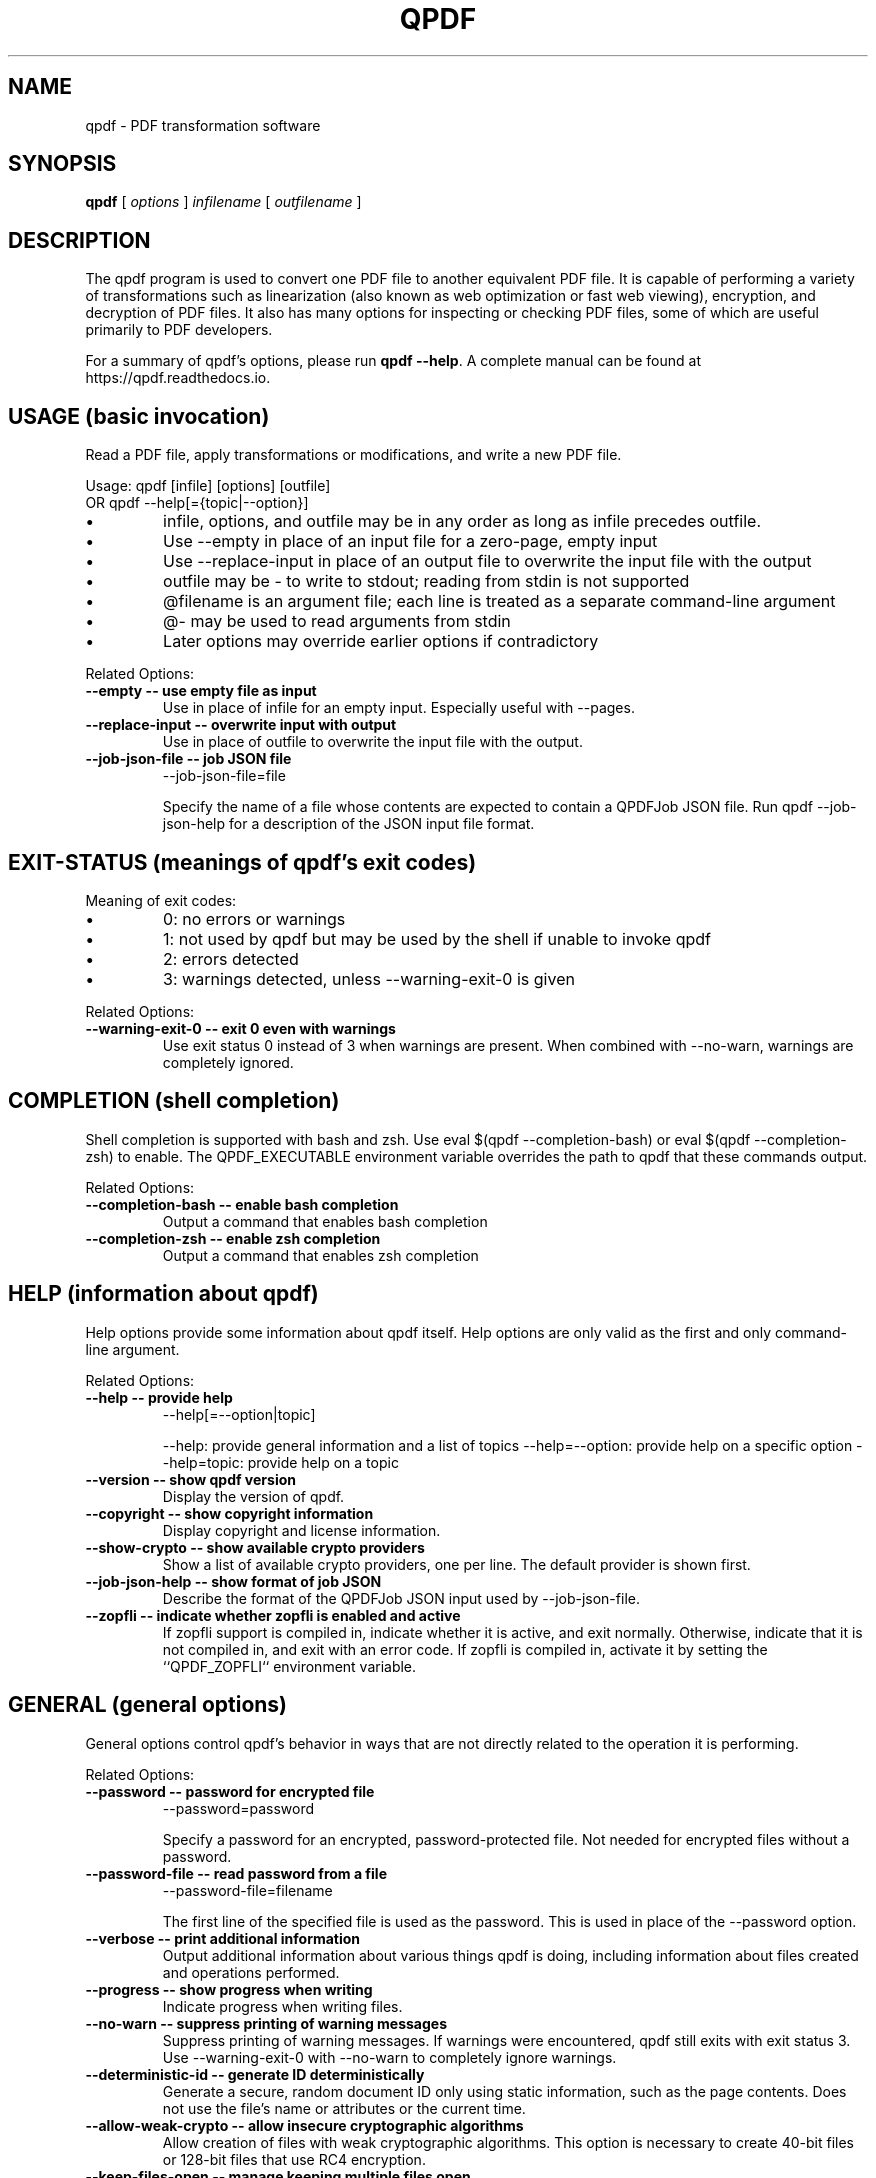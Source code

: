 .\"
.\" This file is automatically generated by generate_auto_job.
.\" Edits will be automatically overwritten if the build is
.\" run in maintainer mode.
.\"
.TH QPDF "1" "" "qpdf version 12.0.1" "User Commands"
.SH NAME
qpdf \- PDF transformation software
.SH SYNOPSIS
.B qpdf
.RI "[ " options " ] " infilename " [ " outfilename " ]"
.SH DESCRIPTION
The qpdf program is used to convert one PDF file to another equivalent
PDF file.  It is capable of performing a variety of transformations
such as linearization (also known as web optimization or fast web
viewing), encryption, and decryption of PDF files.  It also has many
options for inspecting or checking PDF files, some of which are
useful primarily to PDF developers.
.PP
For a summary of qpdf's options, please run \fBqpdf \-\-help\fR. A
complete manual can be found at https://qpdf.readthedocs.io.
.SH USAGE (basic invocation)
Read a PDF file, apply transformations or modifications, and write
a new PDF file.

Usage: qpdf [infile] [options] [outfile]
   OR  qpdf --help[={topic|--option}]

.IP \[bu]
infile, options, and outfile may be in any order as long as infile
precedes outfile.
.IP \[bu]
Use --empty in place of an input file for a zero-page, empty input
.IP \[bu]
Use --replace-input in place of an output file to overwrite the
input file with the output
.IP \[bu]
outfile may be - to write to stdout; reading from stdin is not supported
.IP \[bu]
@filename is an argument file; each line is treated as a separate
command-line argument
.IP \[bu]
@- may be used to read arguments from stdin
.IP \[bu]
Later options may override earlier options if contradictory
.PP
Related Options:
.TP
.B --empty \-\- use empty file as input
Use in place of infile for an empty input. Especially useful
with --pages.
.TP
.B --replace-input \-\- overwrite input with output
Use in place of outfile to overwrite the input file with the output.
.TP
.B --job-json-file \-\- job JSON file
--job-json-file=file

Specify the name of a file whose contents are expected to
contain a QPDFJob JSON file. Run qpdf --job-json-help for a
description of the JSON input file format.
.SH EXIT-STATUS (meanings of qpdf's exit codes)
Meaning of exit codes:

.IP \[bu]
0: no errors or warnings
.IP \[bu]
1: not used by qpdf but may be used by the shell if unable to invoke qpdf
.IP \[bu]
2: errors detected
.IP \[bu]
3: warnings detected, unless --warning-exit-0 is given
.PP
Related Options:
.TP
.B --warning-exit-0 \-\- exit 0 even with warnings
Use exit status 0 instead of 3 when warnings are present. When
combined with --no-warn, warnings are completely ignored.
.SH COMPLETION (shell completion)
Shell completion is supported with bash and zsh. Use
eval $(qpdf --completion-bash) or eval $(qpdf --completion-zsh)
to enable. The QPDF_EXECUTABLE environment variable overrides the
path to qpdf that these commands output.
.PP
Related Options:
.TP
.B --completion-bash \-\- enable bash completion
Output a command that enables bash completion
.TP
.B --completion-zsh \-\- enable zsh completion
Output a command that enables zsh completion
.SH HELP (information about qpdf)
Help options provide some information about qpdf itself. Help
options are only valid as the first and only command-line argument.
.PP
Related Options:
.TP
.B --help \-\- provide help
--help[=--option|topic]

--help: provide general information and a list of topics
--help=--option: provide help on a specific option
--help=topic: provide help on a topic
.TP
.B --version \-\- show qpdf version
Display the version of qpdf.
.TP
.B --copyright \-\- show copyright information
Display copyright and license information.
.TP
.B --show-crypto \-\- show available crypto providers
Show a list of available crypto providers, one per line. The
default provider is shown first.
.TP
.B --job-json-help \-\- show format of job JSON
Describe the format of the QPDFJob JSON input used by
--job-json-file.
.TP
.B --zopfli \-\- indicate whether zopfli is enabled and active
If zopfli support is compiled in, indicate whether it is active,
and exit normally. Otherwise, indicate that it is not compiled
in, and exit with an error code. If zopfli is compiled in,
activate it by setting the ``QPDF_ZOPFLI`` environment variable.
.SH GENERAL (general options)
General options control qpdf's behavior in ways that are not
directly related to the operation it is performing.
.PP
Related Options:
.TP
.B --password \-\- password for encrypted file
--password=password

Specify a password for an encrypted, password-protected file.
Not needed for encrypted files without a password.
.TP
.B --password-file \-\- read password from a file
--password-file=filename

The first line of the specified file is used as the password.
This is used in place of the --password option.
.TP
.B --verbose \-\- print additional information
Output additional information about various things qpdf is
doing, including information about files created and operations
performed.
.TP
.B --progress \-\- show progress when writing
Indicate progress when writing files.
.TP
.B --no-warn \-\- suppress printing of warning messages
Suppress printing of warning messages. If warnings were
encountered, qpdf still exits with exit status 3.
Use --warning-exit-0 with --no-warn to completely ignore
warnings.
.TP
.B --deterministic-id \-\- generate ID deterministically
Generate a secure, random document ID only using static
information, such as the page contents. Does not use the file's
name or attributes or the current time.
.TP
.B --allow-weak-crypto \-\- allow insecure cryptographic algorithms
Allow creation of files with weak cryptographic algorithms. This
option is necessary to create 40-bit files or 128-bit files that
use RC4 encryption.
.TP
.B --keep-files-open \-\- manage keeping multiple files open
--keep-files-open=[y|n]

When qpdf needs to work with many files, as when merging large
numbers of files, explicitly indicate whether files should be
kept open. The default behavior is to determine this based on
the number of files.
.TP
.B --keep-files-open-threshold \-\- set threshold for --keep-files-open
--keep-files-open-threshold=count

Set the threshold used by --keep-files-open, overriding the
default value of 200.
.SH ADVANCED-CONTROL (tweak qpdf's behavior)
Advanced control options control qpdf's behavior in ways that would
normally never be needed by a user but that may be useful to
developers or people investigating problems with specific files.
.PP
Related Options:
.TP
.B --password-is-hex-key \-\- provide hex-encoded encryption key
Provide the underlying file encryption key as a hex-encoded
string rather than supplying a password. This is an expert
option.
.TP
.B --suppress-password-recovery \-\- don't try different password encodings
Suppress qpdf's usual behavior of attempting different encodings
of a password that contains non-ASCII Unicode characters if the
first attempt doesn't succeed.
.TP
.B --password-mode \-\- tweak how qpdf encodes passwords
--password-mode=mode

Fine-tune how qpdf controls encoding of Unicode passwords. Valid
options are auto, bytes, hex-bytes, and unicode.
.TP
.B --suppress-recovery \-\- suppress error recovery
Avoid attempting to recover when errors are found in a file's
cross reference table or stream lengths.
.TP
.B --ignore-xref-streams \-\- use xref tables rather than streams
Ignore any cross-reference streams in the file, falling back to
cross-reference tables or triggering document recovery.
.SH TRANSFORMATION (make structural PDF changes)
The options below tell qpdf to apply transformations that change
the structure without changing the content.
.PP
Related Options:
.TP
.B --linearize \-\- linearize (web-optimize) output
Create linearized (web-optimized) output files.
.TP
.B --encrypt \-\- start encryption options
--encrypt [options] --

Run qpdf --help=encryption for details.
.TP
.B --decrypt \-\- remove encryption from input file
Create an unencrypted output file even if the input file was
encrypted. Normally qpdf preserves whatever encryption was
present on the input file. This option overrides that behavior.
.TP
.B --remove-restrictions \-\- remove security restrictions from input file
Remove restrictions associated with digitally signed PDF files.
This may be combined with --decrypt to allow free editing of
previously signed/encrypted files. This option invalidates and
disables any digital signatures but leaves their visual
appearances intact.
.TP
.B --copy-encryption \-\- copy another file's encryption details
--copy-encryption=file

Copy encryption details from the specified file instead of
preserving the input file's encryption. Use --encryption-file-password
to specify the encryption file's password.
.TP
.B --encryption-file-password \-\- supply password for --copy-encryption
--encryption-file-password=password

If the file named in --copy-encryption requires a password, use
this option to supply the password.
.TP
.B --qdf \-\- enable viewing PDF code in a text editor
Create a PDF file suitable for viewing in a text editor and even
editing. This is for editing the PDF code, not the page contents.
All streams that can be uncompressed are uncompressed, and
content streams are normalized, among other changes. The
companion tool "fix-qdf" can be used to repair hand-edited QDF
files. QDF is a feature specific to the qpdf tool. Please see
the "QDF Mode" chapter in the manual.
.TP
.B --no-original-object-ids \-\- omit original object IDs in qdf
Omit comments in a QDF file indicating the object ID an object
had in the original file.
.TP
.B --compress-streams \-\- compress uncompressed streams
--compress-streams=[y|n]

Setting --compress-streams=n prevents qpdf from compressing
uncompressed streams. This can be useful if you are leaving some
streams uncompressed intentionally.
.TP
.B --decode-level \-\- control which streams to uncompress
--decode-level=parameter

When uncompressing streams, control which types of compression
schemes should be uncompressed:
.IP \[bu]
none: don't uncompress anything. This is the default with
--json-output.
.IP \[bu]
generalized: uncompress streams compressed with a
general-purpose compression algorithm. This is the default
except when --json-output is given.
.IP \[bu]
specialized: in addition to generalized, also uncompress
streams compressed with a special-purpose but non-lossy
compression scheme
.IP \[bu]
all: in addition to specialized, uncompress streams compressed
with lossy compression schemes like JPEG (DCT)
qpdf does not know how to uncompress all compression schemes.
.TP
.B --stream-data \-\- control stream compression
--stream-data=parameter

This option controls how streams are compressed in the output.
It is less granular than the newer options, --compress-streams
and --decode-level.

Parameters:
.IP \[bu]
compress: same as --compress-streams=y --decode-level=generalized
.IP \[bu]
preserve: same as --compress-streams=n --decode-level=none
.IP \[bu]
uncompress: same as --compress-streams=n --decode-level=generalized
.TP
.B --recompress-flate \-\- uncompress and recompress flate
The default generalized compression scheme used by PDF is flate,
which is the same as used by zip and gzip. Usually qpdf just
leaves these alone. This option tells qpdf to uncompress and
recompress streams compressed with flate. This can be useful
when combined with --compression-level.
.TP
.B --compression-level \-\- set compression level for flate
--compression-level=level

Set a compression level from 1 (least, fastest) to 9 (most,
slowest) when compressing files with flate (used in zip and
gzip), which is the default compression for most PDF files.
You need --recompress-flate with this option if you want to
change already compressed streams.
.TP
.B --normalize-content \-\- fix newlines in content streams
--normalize-content=[y|n]

Normalize newlines to UNIX-style newlines in PDF content
streams, which is useful for viewing them in a programmer's text
editor across multiple platforms. This is also turned on by
--qdf.
.TP
.B --object-streams \-\- control use of object streams
--object-streams=mode

Control what qpdf does regarding object streams. Options:
.IP \[bu]
preserve: preserve original object streams, if any (the default)
.IP \[bu]
disable: create output files with no object streams
.IP \[bu]
generate: create object streams, and compress objects when possible
.TP
.B --preserve-unreferenced \-\- preserve unreferenced objects
Preserve all objects from the input even if not referenced.
.TP
.B --remove-unreferenced-resources \-\- remove unreferenced page resources
--remove-unreferenced-resources=parameter

Remove from a page's resource dictionary any resources that are
not referenced in the page's contents. Parameters: "auto"
(default), "yes", "no".
.TP
.B --preserve-unreferenced-resources \-\- use --remove-unreferenced-resources=no
Synonym for --remove-unreferenced-resources=no. Use that instead.
.TP
.B --newline-before-endstream \-\- force a newline before endstream
For an extra newline before endstream. Using this option enables
qpdf to preserve PDF/A when rewriting such files.
.TP
.B --coalesce-contents \-\- combine content streams
If a page has an array of content streams, concatenate them into
a single content stream.
.TP
.B --externalize-inline-images \-\- convert inline to regular images
Convert inline images to regular images.
.TP
.B --ii-min-bytes \-\- set minimum size for --externalize-inline-images
--ii-min-bytes=size-in-bytes

Don't externalize inline images smaller than this size. The
default is 1,024. Use 0 for no minimum.
.TP
.B --min-version \-\- set minimum PDF version
--min-version=version

Force the PDF version of the output to be at least the specified
version. The version number format is
"major.minor[.extension-level]", which sets the version header
to "major.minor" and the extension level, if specified, to
"extension-level".
.TP
.B --force-version \-\- set output PDF version
--force-version=version

Force the output PDF file's PDF version header to be the specified
value, even if the file uses features that may not be available
in that version.
.SH PAGE-RANGES (page range syntax)
A full description of the page range syntax, with examples, can be
found in the manual. In summary, a range is a comma-separated list
of groups. A group is a number or a range of numbers separated by a
dash. A group may be prepended by x to exclude its members from the
previous group. A number may be one of

.IP \[bu]
<n>        where <n> represents a number is the <n>th page
.IP \[bu]
r<n>       is the <n>th page from the end
.IP \[bu]
z          the last page, same as r1

.IP \[bu]
a,b,c      pages a, b, and c
.IP \[bu]
a-b        pages a through b inclusive; if a > b, this counts down
.IP \[bu]
a-b,xc     pages a through b except page c
.IP \[bu]
a-b,xc-d   pages a through b except pages c through d

You can append :even or :odd to select every other page from the
resulting set of pages, where :odd starts with the first page and
:even starts with the second page. These are odd and even pages
from the resulting set, not based on the original page numbers.
.SH MODIFICATION (change parts of the PDF)
Modification options make systematic changes to certain parts of
the PDF, causing the PDF to render differently from the original.
.PP
Related Options:
.TP
.B --pages \-\- begin page selection
--pages [--file=]file [options] [...] --

Run qpdf --help=page-selection for details.
.TP
.B --file \-\- source for pages
--file=file

Specify the file for the current page operation. This is used
with --pages, --overlay, and --underlay and appears between the
option and the terminating --. Run qpdf --help=page-selection
for details.
.TP
.B --range \-\- page range
--range=numeric-range

Specify the page range for the current page operation with
--pages. If omitted, all pages are selected. This is used
with --pages and appears between --pages and --. Run
qpdf --help=page-selection for details.
.TP
.B --collate \-\- collate with --pages
--collate[=n[,m,...]]

Collate rather than concatenate pages specified with --pages.
With a numeric parameter, collate in groups of n. The default
is 1. With comma-separated numeric parameters, take n from the
first file, m from the second, etc. Run
qpdf --help=page-selection for additional details.
.TP
.B --split-pages \-\- write pages to separate files
--split-pages[=n]

This option causes qpdf to create separate output files for each
page or group of pages rather than a single output file.

File names are generated from the specified output file as follows:

.IP \[bu]
If the string %d appears in the output file name, it is replaced with a
zero-padded page range starting from 1
.IP \[bu]
Otherwise, if the output file name ends in .pdf (case insensitive), a
zero-padded page range, preceded by a dash, is inserted before the file
extension
.IP \[bu]
Otherwise, the file name is appended with a zero-padded page range
preceded by a dash.

Page ranges are single page numbers for single-page groups or first-last
for multi-page groups.
.TP
.B --overlay \-\- begin overlay options
--overlay file [options] --

Overlay pages from another PDF file on the output.
Run qpdf --help=overlay-underlay for details.
.TP
.B --underlay \-\- begin underlay options
--underlay file [options] --

Underlay pages from another PDF file on the output.
Run qpdf --help=overlay-underlay for details.
.TP
.B --flatten-rotation \-\- remove rotation from page dictionary
For each page that is rotated using the /Rotate key in the
page's dictionary, remove the /Rotate key and implement the
identical rotation semantics by modifying the page's contents.
This can be useful if a broken PDF viewer fails to properly
consider page rotation metadata.
.TP
.B --flatten-annotations \-\- push annotations into content
--flatten-annotations=parameter

Push page annotations into the content streams. This may be
necessary in some case when printing or splitting files.
Parameters: "all", "print", "screen".
.TP
.B --rotate \-\- rotate pages
--rotate=[+|-]angle[:page-range]

Rotate specified pages by multiples of 90 degrees specifying
either absolute or relative angles. "angle" may be 0, 90, 180,
or 270. You almost always want to use +angle or -angle rather
than just angle, as discussed in the manual. Run
qpdf --help=page-ranges for help with page ranges.
.TP
.B --generate-appearances \-\- generate appearances for form fields
PDF form fields consist of values and appearances, which may be
inconsistent with each other if a form field value has been
modified without updating its appearance. This option tells qpdf
to generate new appearance streams. There are some limitations,
which are discussed in the manual.
.TP
.B --optimize-images \-\- use efficient compression for images
Attempt to use DCT (JPEG) compression for images that fall
within certain constraints as long as doing so decreases the
size in bytes of the image. See also help for the following
options:
  --oi-min-width
  --oi-min-height
  --oi-min-area
  --keep-inline-images
.TP
.B --oi-min-width \-\- minimum width for --optimize-images
--oi-min-width=width

Don't optimize images whose width is below the specified value.
.TP
.B --oi-min-height \-\- minimum height for --optimize-images
--oi-min-height=height

Don't optimize images whose height is below the specified value.
.TP
.B --oi-min-area \-\- minimum area for --optimize-images
--oi-min-area=area-in-pixels

Don't optimize images whose area in pixels is below the specified value.
.TP
.B --keep-inline-images \-\- exclude inline images from optimization
Prevent inline images from being considered by --optimize-images.
.TP
.B --remove-info \-\- remove file information
Exclude file information (except modification date) from the output file.
.TP
.B --remove-metadata \-\- remove metadata
Exclude metadata from the output file.
.TP
.B --remove-page-labels \-\- remove explicit page numbers
Exclude page labels (explicit page numbers) from the output file.
.TP
.B --set-page-labels \-\- number pages for the entire document
--set-page-labels label-spec ... --

Set page labels (explicit page numbers) for the entire file.
Each label-spec has the form

first-page:[type][/start[/prefix]]

where

.IP \[bu]
"first-page" represents a sequential page number using the
same format as page ranges: a number, a number preceded by "r"
to indicate counting from the end, or "z" indicating the last
page
.IP \[bu]
"type" is one of
- D: Arabic numerals (digits)
- A: Upper-case alphabetic characters
- a: Lower-case alphabetic characters
- R: Upper-case Roman numerals
- r: Lower-case Roman numerals
- omitted: the page number does not appear, though the prefix,
  if specified will still appear
.IP \[bu]
"start" must be a number >= 1
.IP \[bu]
"prefix"` may be any string and is prepended to each page
label

The first label spec must have a first-page value of 1,
indicating the first page of the document. If multiple page
label specs are specified, they must be given in increasing
order.

If multiple page label specs are specified, they must be given
in increasing order.

A given page label spec causes pages to be numbered according to
that scheme starting with first-page and continuing until the
next label spec or the end of the document. If you want to omit
numbering starting at a certain page, you can use first-page: as
the spec.

Example: "1:r 5:D" would number the first four pages i through
iv, then the remaining pages with Arabic numerals starting with
1 and continuing sequentially until the end of the document. For
additional examples, please consult the manual.
.SH ENCRYPTION (create encrypted files)
Create encrypted files. Usage:

--encrypt \
  [--user-password=user-password] \
  [--owner-password=owner-password] \
  --bits=key-length [options] --

OR

--encrypt user-password owner-password key-length [options] --

The first form, with flags for the passwords and bit length, was
introduced in qpdf 11.7.0. Only the --bits option is mandatory.
This form allows you to use any text as the password. If passwords
are specified, they must be given before the --bits option.

The second form has been in qpdf since the beginning and will
continue to be supported. Either or both of user-password and
owner-password may be empty strings.

The key-length parameter must be either 40, 128, or 256. The user
and/or owner password may be omitted. Omitting either password
enables the PDF file to be opened without a password. Specifying
the same value for the user and owner password and specifying an
empty owner password are both considered insecure.

Encryption options are terminated by "--" by itself.

40-bit encryption is insecure, as is 128-bit encryption without
AES. Use 256-bit encryption unless you have a specific reason to
use an insecure format, such as testing or compatibility with very
old viewers. You must use the --allow-weak-crypto flag to create
encrypted files that use insecure cryptographic algorithms. The
--allow-weak-crypto flag appears outside of --encrypt ... --
(before --encrypt or after --).

Available options vary by key length. Not all readers respect all
restrictions. Different PDF readers respond differently to various
combinations of options. Sometimes a PDF viewer may show you
restrictions that differ from what you selected. This is probably
not a bug in qpdf.

Options for 40-bit only:
  --annotate=[y|n]         restrict comments, filling forms, and signing
  --extract=[y|n]          restrict text/graphic extraction
  --modify=[y|n]           restrict document modification
  --print=[y|n]            restrict printing

Options for 128-bit or 256-bit:
  --accessibility=[y|n]    restrict accessibility (usually ignored)
  --annotate=[y|n]         restrict commenting/filling form fields
  --assemble=[y|n]         restrict document assembly
  --extract=[y|n]          restrict text/graphic extraction
  --form=[y|n]             restrict filling form fields
  --modify-other=[y|n]     restrict other modifications
  --modify=modify-opt      control modify access by level
  --print=print-opt        control printing access
  --cleartext-metadata     prevent encryption of metadata

For 128-bit only:
  --use-aes=[y|n]          indicates whether to use AES encryption
  --force-V4               forces use of V=4 encryption handler

For 256-bit only:
  --force-R5               forces use of deprecated R=5 encryption
  --allow-insecure         allow user password with empty owner password

Values for print-opt:
  none                     disallow printing
  low                      allow only low-resolution printing
  full                     allow full printing

Values for modify-opt:
  none                     allow no modifications
  assembly                 allow document assembly only
  form                     assembly + filling in form fields and signing
  annotate                 form + commenting and modifying forms
  all                      allow full document modification
.PP
Related Options:
.TP
.B --user-password \-\- specify user password
--user-password=user-password

Set the user password of the encrypted file.
.TP
.B --owner-password \-\- specify owner password
--owner-password=owner-password

Set the owner password of the encrypted file.
.TP
.B --bits \-\- specify encryption key length
--bits={48|128|256}

Specify the encryption key length. For best security, always use
a key length of 256.
.TP
.B --accessibility \-\- restrict document accessibility
--accessibility=[y|n]

This option is ignored except with very old encryption formats.
The current PDF specification does not allow restriction of
document accessibility. This option is not available with 40-bit
encryption.
.TP
.B --annotate \-\- restrict document annotation
--annotate=[y|n]

Enable/disable modifying annotations including making comments
and filling in form fields. For 128-bit and 256-bit encryption,
this also enables editing, creating, and deleting form fields
unless --modify-other=n or --modify=none is also specified.
.TP
.B --assemble \-\- restrict document assembly
--assemble=[y|n]

Enable/disable document assembly (rotation and reordering of
pages). This option is not available with 40-bit encryption.
.TP
.B --extract \-\- restrict text/graphic extraction
--extract=[y|n]

Enable/disable text/graphic extraction for purposes other than
accessibility.
.TP
.B --form \-\- restrict form filling
--form=[y|n]

Enable/disable whether filling form fields is allowed even if
modification of annotations is disabled. This option is not
available with 40-bit encryption.
.TP
.B --modify-other \-\- restrict other modifications
--modify-other=[y|n]

Enable/disable modifications not controlled by --assemble,
--annotate, or --form. --modify-other=n is implied by any of the
other --modify options. This option is not available with 40-bit
encryption.
.TP
.B --modify \-\- restrict document modification
--modify=modify-opt

For 40-bit files, modify-opt may only be y or n and controls all
aspects of document modification.

For 128-bit and 256-bit encryption, modify-opt values allow
enabling and disabling levels of restriction in a manner similar
to how some PDF creation tools do it. modify-opt values map to
other combinations of options as follows:

all: allow full modification (the default)
annotate: --modify-other=n
form: --modify-other=n --annotate=n
assembly: --modify-other=n --annotate=n --form=n
none: --modify-other=n --annotate=n --form=n --assemble=n
.TP
.B --print \-\- restrict printing
--print=print-opt

Control what kind of printing is allowed. For 40-bit encryption,
print-opt may only be y or n and enables or disables all
printing. For 128-bit and 256-bit encryption, print-opt may have
the following values:

none: disallow printing
low: allow low-resolution printing only
full: allow full printing (the default)
.TP
.B --cleartext-metadata \-\- don't encrypt metadata
If specified, don't encrypt document metadata even when
encrypting the rest of the document. This option is not
available with 40-bit encryption.
.TP
.B --use-aes \-\- use AES with 128-bit encryption
--use-aes=[y|n]

Enables/disables use of the more secure AES encryption with
128-bit encryption. Specifying --use-aes=y forces the PDF
version to be at least 1.6. This option is only available with
128-bit encryption. The default is "n" for compatibility
reasons. Use 256-bit encryption instead.
.TP
.B --allow-insecure \-\- allow empty owner passwords
Allow creation of PDF files with empty owner passwords and
non-empty user passwords when using 256-bit encryption.
.TP
.B --force-V4 \-\- force V=4 in encryption dictionary
This option is for testing and is never needed in practice since
qpdf does this automatically when needed.
.TP
.B --force-R5 \-\- use unsupported R=5 encryption
Use an undocumented, unsupported, deprecated encryption
algorithm that existed only in Acrobat version IX. This option
should not be used except for compatibility testing.
.SH PAGE-SELECTION (select pages from one or more files)
Use the --pages option to select pages from multiple files. Usage:

qpdf in.pdf --pages --file=input-file \
    [--range=page-range] [--password=password] [...] -- out.pdf

OR

qpdf in.pdf --pages input-file [--password=password] [page-range] \
    [...] -- out.pdf

Between --pages and the -- that terminates pages option, repeat
the following:

--file=filename [--range=page-range] [--password=password] [options]

For compatibility, the file and range can be specified
positionally. qpdf versions prior to 11.9.0
require --password=password to immediately follow the filename. In
the older syntax, repeat the following:

filename [--password=password] [page-range]

Document-level information, such as outlines, tags, etc., is taken
from in.pdf and is preserved in out.pdf. You can use --empty in place
of an input file to start from an empty file and just copy pages
equally from all files. You can use "." as a shorthand for the
primary input file (if not --empty). In the above example, "."
would refer to in.pdf.

Use --password=password to specify the password for a
password-protected input file. If the same input file is used more
than once, you only need to supply the password the first time. If
the page range is omitted, all pages are selected.

Run qpdf --help=page-ranges for help with page ranges.

Use --collate=n to cause pages to be collated in groups of n pages
(default 1) instead of concatenating the input.
Use --collate=i,j,k,... to take i from the first, then j from the
second, then k from the third, then i from the first, etc.

Examples:

.IP \[bu]
Start with in.pdf and append all pages from a.pdf and the even
pages from b.pdf, and write the output to out.pdf. Document-level
information from in.pdf is retained. Note the use of "." to refer
to in.pdf.

  qpdf in.pdf --pages . a.pdf b.pdf 1-z:even -- out.pdf

.IP \[bu]
Take all the pages from a.pdf, all the pages from b.pdf in
reverse, and only pages 3 and 6 from c.pdf and write the result
to out.pdf. Use password "x" to open b.pdf:

  qpdf --empty --pages a.pdf b.pdf --password=x z-1 c.pdf 3,6

More examples are in the manual.
.SH OVERLAY-UNDERLAY (overlay/underlay pages from other PDF files)
These options allow pages from another PDF file to be overlaid or
underlaid on the primary output. Overlaid pages are drawn on top of
the destination page and may obscure the page. Underlaid pages are
drawn below the destination page. Usage:

{--overlay|--underlay} [--file=]file
      [--password=password]
      [--to=page-range]
      [--from=[page-range]]
      [--repeat=page-range]
      --

Note the use of "--" by itself to terminate overlay/underlay options.

For overlay and underlay, a file and optional password are specified, along
with a series of optional page ranges. The default behavior is that each
page of the overlay or underlay file is imposed on the corresponding page
of the primary output until it runs out of pages, and any extra pages are
ignored. You can also give a page range with --repeat to cause
those pages to be repeated after the original pages are exhausted.

This options are repeatable. Pages will be stacked in order of
appearance: first underlays, then the original page, then overlays.

Run qpdf --help=page-ranges for help with page ranges.
.PP
Related Options:
.TP
.B --to \-\- destination pages for underlay/overlay
--to=page-range

Specify the range of pages in the primary output to apply
overlay/underlay to. See qpdf --help=page-ranges for help with
the page range syntax.
.TP
.B --from \-\- source pages for underlay/overlay
--from=[page-range]

Specify pages from the overlay/underlay file that are applied to
the destination pages. See qpdf --help=page-ranges for help
with the page range syntax. The page range may be omitted
if --repeat is used.
.TP
.B --repeat \-\- overlay/underlay pages to repeat
--repeat=page-range

Specify pages from the overlay/underlay that are repeated after
"from" pages have been exhausted. See qpdf --help=page-ranges
for help with the page range syntax.
.SH ATTACHMENTS (work with embedded files)
It is possible to list, add, or delete embedded files (also known
as attachments) and to copy attachments from other files. See help
on individual options for details. Run qpdf --help=add-attachment
for additional details about adding attachments. See also
--help=--list-attachments and --help=--show-attachment.
.PP
Related Options:
.TP
.B --add-attachment \-\- start add attachment options
--add-attachment file [options] --

The --add-attachment flag and its options may be repeated to add
multiple attachments. Run qpdf --help=add-attachment for details.
.TP
.B --copy-attachments-from \-\- start copy attachment options
--copy-attachments-from file [options] --

The --copy-attachments-from flag and its options may be repeated
to copy attachments from multiple files. Run
qpdf --help=copy-attachments for details.
.TP
.B --remove-attachment \-\- remove an embedded file
--remove-attachment=key

Remove an embedded file using its key. Get the key with
--list-attachments.
.SH PDF-DATES (PDF date format)
When a date is required, the date should conform to the PDF date
format specification, which is "D:yyyymmddhhmmssz" where "z" is
either literally upper case "Z" for UTC or a timezone offset in
the form "-hh'mm'" or "+hh'mm'". Negative timezone offsets indicate
time before UTC. Positive offsets indicate how far after. For
example, US Eastern Standard Time (America/New_York) is "-05'00'",
and Indian Standard Time (Asia/Calcutta) is "+05'30'".

Examples:
.IP \[bu]
D:20210207161528-05'00'   February 7, 2021 at 4:15:28 p.m.
.IP \[bu]
D:20210207211528Z         February 7, 2021 at 21:15:28 UTC
.SH ADD-ATTACHMENT (attach (embed) files)
The options listed below appear between --add-attachment and its
terminating "--".
.PP
Related Options:
.TP
.B --key \-\- specify attachment key
--key=key

Specify the key to use for the attachment in the embedded files
table. It defaults to the last element (basename) of the
attached file's filename.
.TP
.B --filename \-\- set attachment's displayed filename
--filename=name

Specify the filename to be used for the attachment. This is what
is usually displayed to the user and is the name most graphical
PDF viewers will use when saving a file. It defaults to the last
element (basename) of the attached file's filename.
.TP
.B --creationdate \-\- set attachment's creation date
--creationdate=date

Specify the attachment's creation date in PDF format; defaults
to the current time. Run qpdf --help=pdf-dates for information
about the date format.
.TP
.B --moddate \-\- set attachment's modification date
--moddate=date

Specify the attachment's modification date in PDF format;
defaults to the current time. Run qpdf --help=pdf-dates for
information about the date format.
.TP
.B --mimetype \-\- attachment mime type, e.g. application/pdf
--mimetype=type/subtype

Specify the mime type for the attachment, such as text/plain,
application/pdf, image/png, etc.
.TP
.B --description \-\- set attachment's description
--description="text"

Supply descriptive text for the attachment, displayed by some
PDF viewers.
.TP
.B --replace \-\- replace attachment with same key
Indicate that any existing attachment with the same key should
be replaced by the new attachment. Otherwise, qpdf gives an
error if an attachment with that key is already present.
.SH COPY-ATTACHMENTS (copy attachments from another file)
The options listed below appear between --copy-attachments-from and
its terminating "--".

To copy attachments from a password-protected file, use
the --password option after the file name.
.PP
Related Options:
.TP
.B --prefix \-\- key prefix for copying attachments
--prefix=prefix

Prepend a prefix to each key; may be needed if there are
duplicate attachment keys. This affects the key only, not the
file name.
.SH INSPECTION (inspect PDF files)
These options provide tools for inspecting PDF files. When any of
the options in this section are specified, no output file may be
given.
.PP
Related Options:
.TP
.B --is-encrypted \-\- silently test whether a file is encrypted
Silently exit with a code indicating the file's encryption status:

0: the file is encrypted
1: not used
2: the file is not encrypted

This can be used with password-protected files even if you don't
know the password.
.TP
.B --requires-password \-\- silently test a file's password
Silently exit with a code indicating the file's password status:

0: a password, other than as supplied, is required
1: not used
2: the file is not encrypted
3: the file is encrypted, and correct password (if any) has been supplied
.TP
.B --check \-\- partially check whether PDF is valid
Check the structure of the PDF file as well as a number of other
aspects of the file, and write information about the file to
standard output. Note that qpdf does not perform any validation
of the actual PDF page content or semantic correctness of the
PDF file. It merely checks that the PDF file is syntactically
valid. See also qpdf --help=exit-status.
.TP
.B --show-encryption \-\- information about encrypted files
Show document encryption parameters. Also show the document's
user password if the owner password is given and the file was
encrypted using older encryption formats that allow user
password recovery.
.TP
.B --show-encryption-key \-\- show key with --show-encryption
When used with --show-encryption or --check, causes the
underlying encryption key to be displayed.
.TP
.B --check-linearization \-\- check linearization tables
Check to see whether a file is linearized and, if so, whether
the linearization hint tables are correct.
.TP
.B --show-linearization \-\- show linearization hint tables
Check and display all data in the linearization hint tables.
.TP
.B --show-xref \-\- show cross reference data
Show the contents of the cross-reference table or stream (object
locations in the file) in a human-readable form. This is
especially useful for files with cross-reference streams, which
are stored in a binary format.
.TP
.B --show-object \-\- show contents of an object
--show-object={trailer|obj[,gen]}

Show the contents of the given object. This is especially useful
for inspecting objects that are inside of object streams (also
known as "compressed objects").
.TP
.B --raw-stream-data \-\- show raw stream data
When used with --show-object, if the object is a stream, write
the raw (compressed) binary stream data to standard output
instead of the object's contents. See also
--filtered-stream-data.
.TP
.B --filtered-stream-data \-\- show filtered stream data
When used with --show-object, if the object is a stream, write
the filtered (uncompressed, potentially binary) stream data to
standard output instead of the object's contents. See also
--raw-stream-data.
.TP
.B --show-npages \-\- show number of pages
Print the number of pages in the input file on a line by itself.
Useful for scripts.
.TP
.B --show-pages \-\- display page dictionary information
Show the object and generation number for each page dictionary
object and for each content stream associated with the page.
.TP
.B --with-images \-\- include image details with --show-pages
When used with --show-pages, also shows the object and
generation numbers for the image objects on each page.
.TP
.B --list-attachments \-\- list embedded files
Show the key and stream number for each embedded file. Combine
with --verbose for more detailed information.
.TP
.B --show-attachment \-\- export an embedded file
--show-attachment=key

Write the contents of the specified attachment to standard
output as binary data. Get the key with --list-attachments.
.SH JSON (JSON output for PDF information)
Show information about the PDF file in JSON format. Please see the
JSON chapter in the qpdf manual for details.
.PP
Related Options:
.TP
.B --json \-\- show file in JSON format
--json[=version]

Generate a JSON representation of the file. This is described in
depth in the JSON section of the manual. "version" may be a
specific version or "latest" (the default). Run qpdf --json-help
for a description of the generated JSON object.
.TP
.B --json-help \-\- show format of JSON output
--json-help[=version]

Describe the format of the JSON output by writing to standard
output a JSON object with the same keys and with values
containing descriptive text.
.TP
.B --json-key \-\- limit which keys are in JSON output
--json-key=key

This option is repeatable. If given, only the specified
top-level keys will be included in the JSON output. Otherwise,
all keys will be included. With --json-output, when not given,
only the "qpdf" key will appear in the output.
.TP
.B --json-object \-\- limit which objects are in JSON
--json-object={trailer|obj[,gen]}

This option is repeatable. If given, only specified objects will
be shown in the "objects" key of the JSON output. Otherwise, all
objects will be shown.
.TP
.B --json-stream-data \-\- how to handle streams in json output
--json-stream-data={none|inline|file}

When used with --json, this option controls whether streams in
json output should be omitted, written inline (base64-encoded)
or written to a file. If "file" is chosen, the file will be the
name of the output file appended with -nnn where nnn is the
object number. The prefix can be overridden with
--json-stream-prefix. The default is "none", except
when --json-output is specified, in which case the default is
"inline".
.TP
.B --json-stream-prefix \-\- prefix for json stream data files
--json-stream-prefix=file-prefix

When used with --json-stream-data=file, --json-stream-data=file-prefix
sets the prefix for stream data files, overriding the default,
which is to use the output file name. Whatever is given here
will be appended with -nnn to create the name of the file that
will contain the data for the stream stream in object nnn.
.TP
.B --json-output \-\- apply defaults for JSON serialization
--json-output[=version]

Implies --json=version. Changes default values for certain
options so that the JSON output written is the most faithful
representation of the original PDF and contains no additional
JSON keys. See also --json-stream-data, --json-stream-prefix,
and --decode-level.
.TP
.B --json-input \-\- input file is qpdf JSON
Treat the input file as a JSON file in qpdf JSON format. See the
"qpdf JSON Format" section of the manual for information about
how to use this option.
.TP
.B --update-from-json \-\- update a PDF from qpdf JSON
--update-from-json=qpdf-json-file

Update a PDF file from a JSON file. Please see the "qpdf JSON"
chapter of the manual for information about how to use this
option.
.SH TESTING (options for testing or debugging)
The options below are useful when writing automated test code that
includes files created by qpdf or when testing qpdf itself.
.PP
Related Options:
.TP
.B --static-id \-\- use a fixed document ID
Use a fixed value for the document ID. This is intended for
testing only. Never use it for production files. See also
qpdf --help=--deterministic-id.
.TP
.B --static-aes-iv \-\- use a fixed AES vector
Use a static initialization vector for AES-CBC. This is intended
for testing only so that output files can be reproducible. Never
use it for production files. This option is not secure since it
significantly weakens the encryption.
.TP
.B --linearize-pass1 \-\- save pass 1 of linearization
--linearize-pass1=file

Write the first pass of linearization to the named file. The
resulting file is not a valid PDF file. This option is useful only
for debugging qpdf.
.TP
.B --test-json-schema \-\- test generated json against schema
This is used by qpdf's test suite to check consistency between
the output of qpdf --json and the output of qpdf --json-help.
.TP
.B --report-memory-usage \-\- best effort report of memory usage
This is used by qpdf's performance test suite to report the
maximum amount of memory used in supported environments.
.SH SEE ALSO
.PP
For a summary of qpdf's options, please run \fBqpdf \-\-help\fR.
A complete manual can be found at https://qpdf.readthedocs.io.
